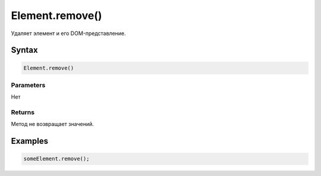 Element.remove()
================

Удаляет элемент и его DOM-представление.

Syntax
------

.. code:: js

    Element.remove()

Parameters
~~~~~~~~~~

Нет

Returns
~~~~~~~

Метод не возвращает значений.

Examples
--------

.. code:: js

    someElement.remove();
